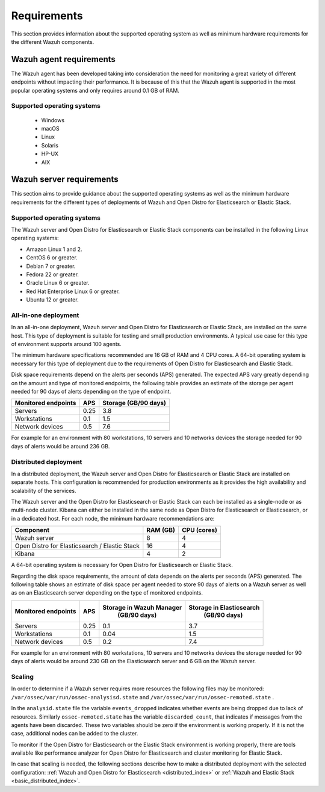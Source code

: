 .. Copyright (C) 2020 Wazuh, Inc.

.. _installation_requirements:

Requirements
============

This section provides information about the supported operating system as well as minimum hardware requirements for the different Wazuh components. 

Wazuh agent requirements
------------------------

The Wazuh agent has been developed taking into consideration the need for monitoring a great variety of different endpoints without impacting their performance. It is because of this that the Wazuh agent is supported in the most popular operating systems and only requires around 0.1 GB of RAM. 

Supported operating systems
^^^^^^^^^^^^^^^^^^^^^^^^^^^
 - Windows
 - macOS
 - Linux
 - Solaris
 - HP-UX
 - AIX

Wazuh server requirements
-------------------------

This section aims to provide guidance about the supported operating systems as well as the minimum hardware requirements  for the different types of deployments of Wazuh and Open Distro for Elasticsearch or Elastic Stack.

Supported operating systems
^^^^^^^^^^^^^^^^^^^^^^^^^^^

The Wazuh server and Open Distro for Elasticsearch or Elastic Stack components can be installed in the following Linux operating systems:

- Amazon Linux 1 and 2.

- CentOS 6 or greater.

- Debian 7 or greater.

- Fedora 22 or greater.

- Oracle Linux 6 or greater.

- Red Hat Enterprise Linux 6 or greater.

- Ubuntu 12 or greater.


All-in-one deployment
^^^^^^^^^^^^^^^^^^^^^

In an all-in-one deployment, Wazuh server and Open Distro for Elasticsearch or Elastic Stack, are installed on the same host. This type of deployment is suitable for testing and small production environments. A typical use case for this type of environment supports around 100 agents.  

The minimum hardware specifications recommended are 16 GB of RAM and 4 CPU cores. A 64-bit operating system is necessary for this type of deployment due to the requirements of Open Distro for Elasticsearch and Elastic Stack. 

Disk space requirements depend on the alerts per seconds (APS) generated. The expected APS vary greatly depending on the amount and type of monitored endpoints, the following table provides an estimate of the storage per agent needed for 90 days of alerts depending on the type of endpoint.

+-------------------------------------------------+-----+-----------------------------+
| Monitored endpoints                             | APS |  Storage (GB/90 days)       | 
+=================================================+=====+=============================+
| Servers                                         | 0.25|    3.8                      |     
+-------------------------------------------------+-----+-----------------------------+
| Workstations                                    | 0.1 |    1.5                      |                   
+-------------------------------------------------+-----+-----------------------------+       
| Network devices                                 | 0.5 |    7.6                      |
+-------------------------------------------------+-----+-----------------------------+

For example for an environment with 80 workstations, 10 servers and 10 networks devices the storage needed for 90 days of alerts would be around 236 GB.


Distributed deployment
^^^^^^^^^^^^^^^^^^^^^^

In a distributed deployment, the Wazuh server and Open Distro for Elasticsearch or Elastic Stack are installed on separate hosts. This configuration is recommended for production environments as it provides the high availability and scalability of the services. 

The Wazuh server and the Open Distro for Elasticsearch or Elastic Stack can each be installed as a single-node or as multi-node cluster. Kibana can either be installed in the same node as Open Distro for Elasticsearch or Elasticsearch, or in a dedicated host. For each node, the minimum hardware recommendations are: 

+-------------------------------------------------+------------+------------+
| Component                                       | RAM (GB)   | CPU (cores)|
+=================================================+============+============+
| Wazuh server                                    |     8      |     4      |
+-------------------------------------------------+------------+------------+
| Open Distro for Elasticsearch / Elastic Stack   |     16     |     4      |  
+-------------------------------------------------+------------+------------+       
| Kibana                                          |     4      |     2      |                                         
+-------------------------------------------------+------------+------------+

A 64-bit operating system is necessary for Open Distro for Elasticsearch or Elastic Stack.  

Regarding the disk space requirements, the amount of data depends on the alerts per seconds (APS) generated. The following table shows an estimate of disk space per agent needed to store 90 days of alerts on a Wazuh server as well as on an Elasticsearch server depending on the type of monitored endpoints. 


+-------------------------------------------------+-----+-----------------------------+---------------------------+
| Monitored endpoints                             | APS | Storage in Wazuh Manager    | Storage in Elasticsearch  |
|                                                 |     |  (GB/90 days)               |  (GB/90 days)             | 
+=================================================+=====+=============================+===========================+
| Servers                                         | 0.25|    0.1                      |           3.7             |       
+-------------------------------------------------+-----+-----------------------------+---------------------------+
| Workstations                                    | 0.1 |    0.04                     |           1.5             |                    
+-------------------------------------------------+-----+-----------------------------+---------------------------+       
| Network devices                                 | 0.5 |    0.2                      |           7.4             |
+-------------------------------------------------+-----+-----------------------------+---------------------------+

For example for an environment with 80 workstations, 10 servers and 10 networks devices the storage needed for 90 days of alerts would be around 230 GB on the Elasticsearch server and 6 GB on the Wazuh server. 

Scaling 
^^^^^^^

In order to determine if a Wazuh server requires more resources the following files may be monitored: ``/var/ossec/var/run/ossec-analysisd.state``  and  ``/var/ossec/var/run/ossec-remoted.state`` .

In the ``analysid.state`` file the variable  ``events_dropped`` indicates whether events are being dropped due to lack of resources. Similarly ``ossec-remoted.state`` has the variable ``discarded_count``, that indicates if messages from the agents have been discarded.  These two variables should be zero if the environment is working properly. If it is not the case, additional nodes can be added to the cluster. 

To monitor if the Open Distro for Elasticsearch or the Elastic Stack environment is working properly, there are tools available like performance analyzer for Open Distro for Elasticsearch and cluster monitoring for Elastic Stack. 

In case that scaling is needed, the following sections describe how to make a distributed deployment with the selected configuration: :ref:`Wazuh and Open Distro for Elasticsearch <distributed_index>` or :ref:`Wazuh and Elastic Stack  <basic_distributed_index>`.  



